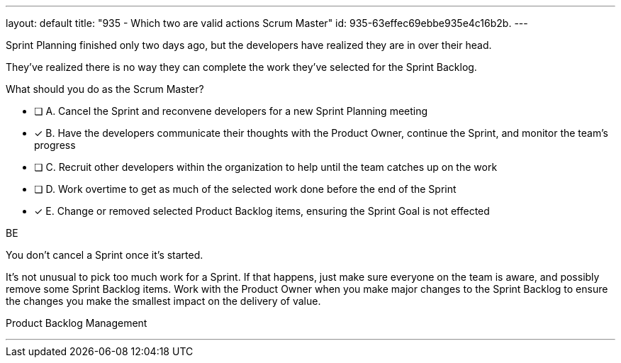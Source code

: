 ---
layout: default 
title: "935 - Which two are valid actions Scrum Master"
id: 935-63effec69ebbe935e4c16b2b.
---


[#question]


****

[#query]
--
Sprint Planning finished only two days ago, but the developers have realized they are in over their head.

They've realized there is no way they can complete the work they've selected for the Sprint Backlog.

What should you do as the Scrum Master?
--

[#list]
--
* [ ] A. Cancel the Sprint and reconvene developers for a new Sprint Planning meeting
* [*] B. Have the developers communicate their thoughts with the Product Owner, continue the Sprint, and monitor the team's progress
* [ ] C. Recruit other developers within the organization to help until the team catches up on the work
* [ ] D. Work overtime to get as much of the selected work done before the end of the Sprint
* [*] E. Change or removed selected Product Backlog items, ensuring the Sprint Goal is not effected

--
****

[#answer]
BE

[#explanation]
--
You don't cancel a Sprint once it's started.

It's not unusual to pick too much work for a Sprint. If that happens, just make sure everyone on the team is aware, and possibly remove some Sprint Backlog items. Work with the Product Owner when you make major changes to the Sprint Backlog to ensure the changes you make the smallest impact on the delivery of value.
--

[#ka]
Product Backlog Management

'''

